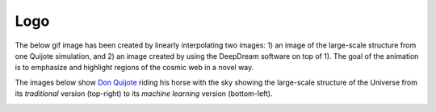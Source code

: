 *********
Logo
*********

The below gif image has been created by linearly interpolating two images: 1) an image of the large-scale structure from one Quijote simulation, and 2) an image created by using the DeepDream software on top of 1). The goal of the animation is to emphasize and highlight regions of the cosmic web in a novel way.

.. image:: logo.gif
   :width: 65 %
   :align: center

The images below show `Don Quijote <https://en.wikipedia.org/wiki/Don_Quixote>`_ riding his horse with the sky showing the large-scale structure of the Universe from its `traditional` version (top-right) to its `machine learning` version (bottom-left).

.. image:: Quijote.jpg
   :width: 65 %
   :align: center

.. image:: Quijote2.jpg
   :width: 65 %
   :align: center

.. image:: Quijote3.jpg
   :width: 65 %
   :align: center
